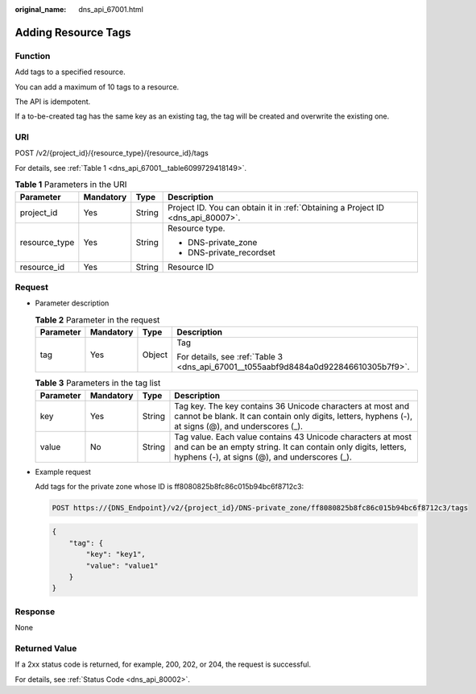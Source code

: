 :original_name: dns_api_67001.html

.. _dns_api_67001:

Adding Resource Tags
====================

Function
--------

Add tags to a specified resource.

You can add a maximum of 10 tags to a resource.

The API is idempotent.

If a to-be-created tag has the same key as an existing tag, the tag will be created and overwrite the existing one.

URI
---

POST /v2/{project_id}/{resource_type}/{resource_id}/tags

For details, see :ref:`Table 1 <dns_api_67001__table6099729418149>`.

.. _dns_api_67001__table6099729418149:

.. table:: **Table 1** Parameters in the URI

   +-----------------+-----------------+-----------------+---------------------------------------------------------------------------------+
   | Parameter       | Mandatory       | Type            | Description                                                                     |
   +=================+=================+=================+=================================================================================+
   | project_id      | Yes             | String          | Project ID. You can obtain it in :ref:`Obtaining a Project ID <dns_api_80007>`. |
   +-----------------+-----------------+-----------------+---------------------------------------------------------------------------------+
   | resource_type   | Yes             | String          | Resource type.                                                                  |
   |                 |                 |                 |                                                                                 |
   |                 |                 |                 | -  DNS-private_zone                                                             |
   |                 |                 |                 | -  DNS-private_recordset                                                        |
   +-----------------+-----------------+-----------------+---------------------------------------------------------------------------------+
   | resource_id     | Yes             | String          | Resource ID                                                                     |
   +-----------------+-----------------+-----------------+---------------------------------------------------------------------------------+

Request
-------

-  Parameter description

   .. table:: **Table 2** Parameter in the request

      +-----------------+-----------------+-----------------+-------------------------------------------------------------------------------------+
      | Parameter       | Mandatory       | Type            | Description                                                                         |
      +=================+=================+=================+=====================================================================================+
      | tag             | Yes             | Object          | Tag                                                                                 |
      |                 |                 |                 |                                                                                     |
      |                 |                 |                 | For details, see :ref:`Table 3 <dns_api_67001__t055aabf9d8484a0d922846610305b7f9>`. |
      +-----------------+-----------------+-----------------+-------------------------------------------------------------------------------------+

   .. _dns_api_67001__t055aabf9d8484a0d922846610305b7f9:

   .. table:: **Table 3** Parameters in the tag list

      +-----------+-----------+--------+-------------------------------------------------------------------------------------------------------------------------------------------------------------------------------+
      | Parameter | Mandatory | Type   | Description                                                                                                                                                                   |
      +===========+===========+========+===============================================================================================================================================================================+
      | key       | Yes       | String | Tag key. The key contains 36 Unicode characters at most and cannot be blank. It can contain only digits, letters, hyphens (-), at signs (@), and underscores (_).             |
      +-----------+-----------+--------+-------------------------------------------------------------------------------------------------------------------------------------------------------------------------------+
      | value     | No        | String | Tag value. Each value contains 43 Unicode characters at most and can be an empty string. It can contain only digits, letters, hyphens (-), at signs (@), and underscores (_). |
      +-----------+-----------+--------+-------------------------------------------------------------------------------------------------------------------------------------------------------------------------------+

-  Example request

   Add tags for the private zone whose ID is ff8080825b8fc86c015b94bc6f8712c3:

   .. code-block:: text

      POST https://{DNS_Endpoint}/v2/{project_id}/DNS-private_zone/ff8080825b8fc86c015b94bc6f8712c3/tags

   .. code-block::

      {
          "tag": {
              "key": "key1",
              "value": "value1"
          }
      }

Response
--------

None

Returned Value
--------------

If a 2xx status code is returned, for example, 200, 202, or 204, the request is successful.

For details, see :ref:`Status Code <dns_api_80002>`.
